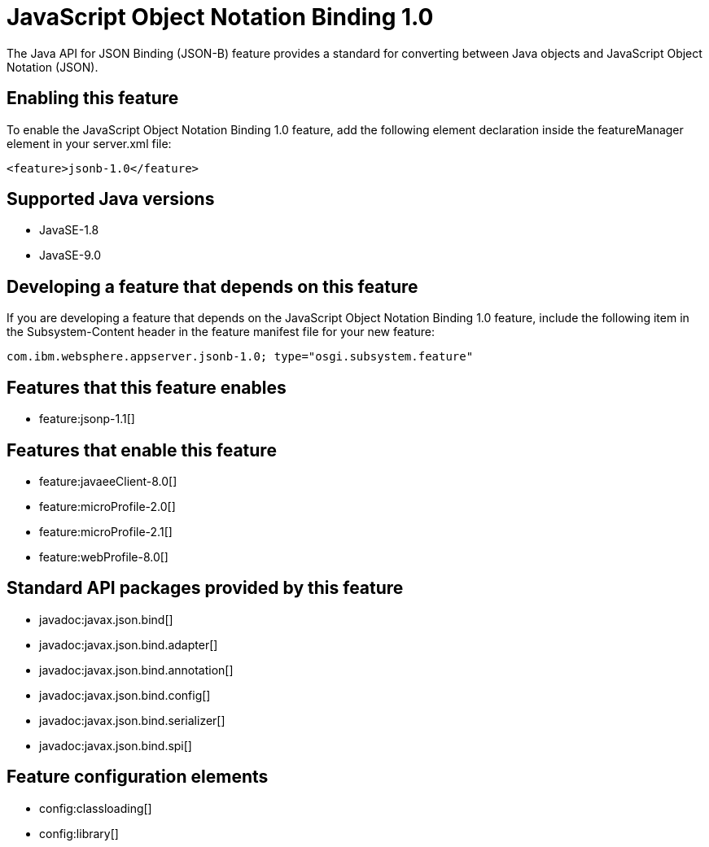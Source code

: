 = JavaScript Object Notation Binding 1.0
:linkcss: 
:page-layout: feature
:nofooter: 

The Java API for JSON Binding (JSON-B) feature provides a standard for converting between Java objects and JavaScript Object Notation (JSON).

== Enabling this feature
To enable the JavaScript Object Notation Binding 1.0 feature, add the following element declaration inside the featureManager element in your server.xml file:


----
<feature>jsonb-1.0</feature>
----

== Supported Java versions

* JavaSE-1.8
* JavaSE-9.0

== Developing a feature that depends on this feature
If you are developing a feature that depends on the JavaScript Object Notation Binding 1.0 feature, include the following item in the Subsystem-Content header in the feature manifest file for your new feature:


[source,]
----
com.ibm.websphere.appserver.jsonb-1.0; type="osgi.subsystem.feature"
----

== Features that this feature enables
* feature:jsonp-1.1[]

== Features that enable this feature
* feature:javaeeClient-8.0[]
* feature:microProfile-2.0[]
* feature:microProfile-2.1[]
* feature:webProfile-8.0[]

== Standard API packages provided by this feature
* javadoc:javax.json.bind[]
* javadoc:javax.json.bind.adapter[]
* javadoc:javax.json.bind.annotation[]
* javadoc:javax.json.bind.config[]
* javadoc:javax.json.bind.serializer[]
* javadoc:javax.json.bind.spi[]

== Feature configuration elements
* config:classloading[]
* config:library[]
